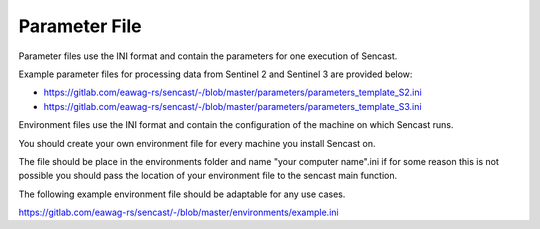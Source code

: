 .. _parameters:

------------------------------------------------------------------------------------------
Parameter File
------------------------------------------------------------------------------------------

Parameter files use the INI format and contain the parameters for one
execution of Sencast.

Example parameter files for processing data from Sentinel 2 and Sentinel 3 are provided below:

- https://gitlab.com/eawag-rs/sencast/-/blob/master/parameters/parameters_template_S2.ini
- https://gitlab.com/eawag-rs/sencast/-/blob/master/parameters/parameters_template_S3.ini

Environment files use the INI format and contain the configuration of the machine on which Sencast runs.

You should create your own environment file for every machine you install Sencast on.

The file should be place in the environments folder and name "your computer name".ini if for some reason this is not
possible you should pass the location of your environment file to the sencast main function.

The following example environment file should be adaptable for any use cases.

https://gitlab.com/eawag-rs/sencast/-/blob/master/environments/example.ini